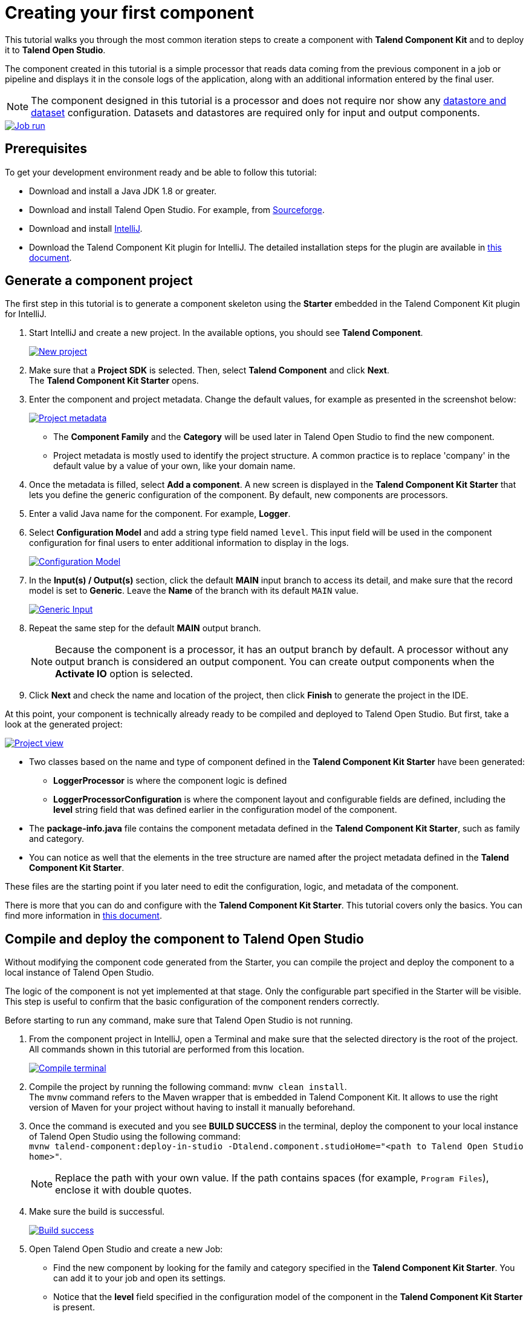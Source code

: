 = Creating your first component
:page-partial:
:description: Create your first component using Talend Component Kit and integrate it to Talend Open Studio to build a job
:keywords: first, start, Studio, studio-integration, integration, palette

This tutorial walks you through the most common iteration steps to create a component with *Talend Component Kit* and to deploy it to *Talend Open Studio*.

The component created in this tutorial is a simple processor that reads data coming from the previous component in a job or pipeline and displays it in the console logs of the application, along with an additional information entered by the final user.

NOTE: The component designed in this tutorial is a processor and does not require nor show any xref:component-configuration.adoc#dataset-and-datastore[datastore and dataset] configuration. Datasets and datastores are required only for input and output components.

image::tutorial_build_job_run.png[Job run,window="_blank",link=self,70%]

== Prerequisites
To get your development environment ready and be able to follow this tutorial:

- Download and install a Java JDK 1.8 or greater.
- Download and install Talend Open Studio. For example, from link:https://sourceforge.net/projects/talend-studio[Sourceforge].
- Download and install https://www.jetbrains.com/idea/download[IntelliJ].
- Download the Talend Component Kit plugin for IntelliJ. The detailed installation steps for the plugin are available in xref:installing-talend-intellij-plugin.adoc[this document].

== Generate a component project
The first step in this tutorial is to generate a component skeleton using the *Starter* embedded in the Talend Component Kit plugin for IntelliJ.

. Start IntelliJ and create a new project. In the available options, you should see *Talend Component*. +
+
image::intellij_new_component_project.png[New project,window="_blank",link=self,70%]
. Make sure that a *Project SDK* is selected. Then, select *Talend Component* and click *Next*. +
The *Talend Component Kit Starter* opens.
. Enter the component and project metadata. Change the default values, for example as presented in the screenshot below: +
+
image::intellij_tutorial_project_metadata.png[Project metadata,window="_blank",link=self,70%]
- The *Component Family* and the *Category* will be used later in Talend Open Studio to find the new component.
- Project metadata is mostly used to identify the project structure. A common practice is to replace 'company' in the default value by a value of your own, like your domain name. +
. Once the metadata is filled, select *Add a component*. A new screen is displayed in the *Talend Component Kit Starter* that lets you define the generic configuration of the component. By default, new components are processors.
. Enter a valid Java name for the component. For example, *Logger*.
. Select *Configuration Model* and add a string type field named `level`. This input field will be used in the component configuration for final users to enter additional information to display in the logs. +
+
image::tutorial_component_configuration_model.png[Configuration Model,window="_blank",link=self,70%]
. In the *Input(s) / Output(s)* section, click the default *MAIN* input branch to access its detail, and make sure that the record model is set to *Generic*. Leave the *Name* of the branch with its default `MAIN` value. +
+
image::tutorial_component_generic_input.png[Generic Input,window="_blank",link=self,70%]
. Repeat the same step for the default *MAIN* output branch. +
+
NOTE: Because the component is a processor, it has an output branch by default. A processor without any output branch is considered an output component. You can create output components when the *Activate IO* option is selected.
. Click *Next* and check the name and location of the project, then click *Finish* to generate the project in the IDE. +

At this point, your component is technically already ready to be compiled and deployed to Talend Open Studio. But first, take a look at the generated project:

image::tutorial_generated_project_view.png[Project view,window="_blank",link=self,70%]

- Two classes based on the name and type of component defined in the *Talend Component Kit Starter* have been generated:
** *LoggerProcessor* is where the component logic is defined
** *LoggerProcessorConfiguration* is where the component layout and configurable fields are defined, including the *level* string field that was defined earlier in the configuration model of the component.
- The *package-info.java* file contains the component metadata defined in the *Talend Component Kit Starter*, such as family and category.
- You can notice as well that the elements in the tree structure are named after the project metadata defined in the *Talend Component Kit Starter*.

These files are the starting point if you later need to edit the configuration, logic, and metadata of the component.

There is more that you can do and configure with the *Talend Component Kit Starter*. This tutorial covers only the basics. You can find more information in xref:tutorial-generate-project-using-starter.adoc[this document].

== Compile and deploy the component to Talend Open Studio
Without modifying the component code generated from the Starter, you can compile the project and deploy the component to a local instance of Talend Open Studio.

The logic of the component is not yet implemented at that stage. Only the configurable part specified in the Starter will be visible. This step is useful to confirm that the basic configuration of the component renders correctly.

Before starting to run any command, make sure that Talend Open Studio is not running.

. From the component project in IntelliJ, open a Terminal and make sure that the selected directory is the root of the project. All commands shown in this tutorial are performed from this location. +
+
image::tutorial_intellij_terminal_blank.png[Compile terminal,window="_blank",link=self,70%]
. Compile the project by running the following command: `mvnw clean install`. +
The `mvnw` command refers to the Maven wrapper that is embedded in Talend Component Kit. It allows to use the right version of Maven for your project without having to install it manually beforehand.
. Once the command is executed and you see *BUILD SUCCESS* in the terminal, deploy the component to your local instance of Talend Open Studio using the following command: +
`mvnw talend-component:deploy-in-studio -Dtalend.component.studioHome="<path to Talend Open Studio home>"`. +
+
NOTE: Replace the path with your own value. If the path contains spaces (for example, `Program Files`), enclose it with double quotes.
. Make sure the build is successful. +
+
image::tutorial_deploy_in_studio_success.png[Build success,window="_blank",link=self,70%]
. Open Talend Open Studio and create a new Job:
** Find the new component by looking for the family and category specified in the *Talend Component Kit Starter*. You can add it to your job and open its settings.
** Notice that the *level* field specified in the configuration model of the component in the *Talend Component Kit Starter* is present. +
+
image::tutorial_first_component_in_studio.png[Component in Studio,window="_blank",link=self,70%]

At this point, the new component is available in Talend Open Studio, and its configurable part is already set. But the component logic is still to be defined. +


== Edit the component
You can now edit the component to implement its logic: reading the data coming through the input branch to display that data in the execution logs of the job. The value of the *level* field that final users can fill also needs to be changed to uppercase and displayed in the logs.

1. Save the job created earlier and close Talend Open Studio.
2. Go back to the component development project in IntelliJ and open the *LoggerProcessor* class. This is the class where the component logic can be defined.
3. Look for the `@ElementListener` method. It is already present and references the default input branch that was defined in the *Talend Component Kit Starter*, but it is not complete yet.
4. To be able to log the data in input to the console, add the following lines: +
+
[source,java,indent=0,subs="verbatim,quotes,attributes"]
----
//Log read input to the console with uppercase level.
        System.out.println("["+configuration.getLevel().toUpperCase()+"] "+defaultInput);
----
+
The `@ElementListener` method now looks as follows: +
+
[source,java,indent=0,subs="verbatim,quotes,attributes"]
----
@ElementListener
    public void onNext(
            @Input final Record defaultInput) {
        //Reads the input.

        //Log read input to the console with uppercase level.
        System.out.println("["+configuration.getLevel().toUpperCase()+"] "+defaultInput);
    }
----

[start="5"]
. Open a Terminal again to compile the project and deploy the component again. To do that, run successively the two following commands:
** `mvnw clean install`
** ``mvnw talend-component:deploy-in-studio -Dtalend.component.studioHome="<path to Talend Open Studio home>"`

The update of the component logic should now be deployed. After restarting Talend Open Studio, you will be ready to build a job and use the component for the first time.

To learn the different possibilities and methods available to develop more complex logics, refer to xref:component-define-processor-output.adoc[this document].

If you want to avoid having to close and re-open Talend Open Studio every time you need to make an edit, you can enable the developer mode, as explained in xref:studio.adoc#developer-mode[this document].

== Build a job with the component
As the component is now ready to be used, it is time to create a job and check that it behaves as intended.

1. Open Talend Open Studio again and go to the job created earlier. The new component is still there.
2. Add a *tRowGenerator* component and connect it to the logger.
3. Double-click the *tRowGenerator* to specify the data to generate:
** Add a first column named `firstName` and select the *TalendDataGenerator.getFirstName()* function.
** Add a second column named 'lastName' and select the *TalendDataGenerator.getLastName()* function.
** Set the *Number of Rows for RowGenerator* to `10`. +
+
image::tutorial_build_job_trowgenerator.png[tRowGenerator,window="_blank",link=self,70%]
4. Validate the *tRowGenerator* configuration.
5. Open the *TutorialFamilyLogger* component and set the *level* field to `info`. +
+
image::tutorial_build_job_logger.png[Logger,window="_blank",link=self,70%]
6. Go to the *Run* tab of the job and run the job. +
The job is executed. You can observe in the console that each of the 10 generated rows is logged, and that the `info` value entered in the logger is also displayed with each record, in uppercase.

image::tutorial_build_job_run.png[Job run,window="_blank",link=self,70%]

ifeval::["{backend}" == "html5"]
[role="relatedlinks"]
== Related articles
To go further and start implementing more complex components, you can refer to the following documents:

- xref:methodology-creating-components.adoc[Methodology for creating components]
- xref:tutorial-generate-project-using-starter.adoc[Generating a project using the Talend Component Kit Starter]
- xref:component-registering.adoc[Registering a component]
- xref:component-execution.adoc[General component execution logic]
- xref:component-configuration.adoc[Configuring a component]
- xref:component-define-input.adoc[Defining an input component logic]
- xref:component-define-processor-output.adoc[Defining a processor/output logic]
- xref:component-define-standalone.adoc[Defining a standalone component logic]
- xref:component-internationalization.adoc[Internationalizing a component]
- xref:tutorial-configuration-sensitive-data.adoc[Masking sensitive data]
- xref:best-practices.adoc[Best practices]
endif::[]
